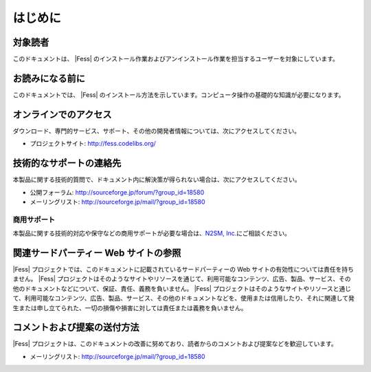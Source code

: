 ========
はじめに
========

対象読者
========

このドキュメントは、 |Fess| のインストール作業およびアンインストール作業を担当するユーザーを対象にしています。

お読みになる前に
================

このドキュメントでは、 |Fess| のインストール方法を示しています。コンピュータ操作の基礎的な知識が必要になります。

オンラインでのアクセス
======================

ダウンロード、専門的サービス、サポート、その他の開発者情報については、次にアクセスしてください。

-  プロジェクトサイト: http://fess.codelibs.org/

技術的なサポートの連絡先
========================

本製品に関する技術的質問で、ドキュメント内に解決策が得られない場合は、次にアクセスしてください。

-  公開フォーラム: http://sourceforge.jp/forum/?group_id=18580

-  メーリングリスト: http://sourceforge.jp/mail/?group_id=18580

商用サポート
------------

本製品に関する技術的対応や保守などの商用サポートが必要な場合は、\ `N2SM,
Inc. <http://www.n2sm.net/>`__\ にご相談ください。

関連サードパーティー Web サイトの参照
=====================================

|Fess| 
プロジェクトでは、このドキュメントに記載されているサードパーティーの Web
サイトの有効性については責任を持ちません。 |Fess| 
プロジェクトはそのようなサイトやリソースを通じて、利用可能なコンテンツ、広告、製品、サービス、その他のドキュメントなどについて、保証、責任、義務を負いません。
|Fess| 
プロジェクトはそのようなサイトやリソースと通じて、利用可能なコンテンツ、広告、製品、サービス、その他のドキュメントなどを、使用または信用したり、それに関連して発生または申し立てられた、一切の損傷や損害に対しては責任または義務を負いません。

コメントおよび提案の送付方法
============================

|Fess| 
プロジェクトは、このドキュメントの改善に努めており、読者からのコメントおよび提案などを歓迎しています。

-  メーリングリスト: http://sourceforge.jp/mail/?group_id=18580

